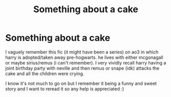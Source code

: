 #+TITLE: Something about a cake

* Something about a cake
:PROPERTIES:
:Author: shawafas
:Score: 2
:DateUnix: 1602948678.0
:DateShort: 2020-Oct-17
:FlairText: What's That Fic?
:END:
I vaguely remember this fic (it might have been a series) on ao3 in which harry is adopted/taken away pre-hogwarts. he lives with either mcgonagall or maybe sirius/remus (i can't remember). I very vividly recall harry having a joint birthday party with neville and then remus or snape (idk) attacks the cake and all the children were crying.

I know it's not much to go on but I remember it being a funny and sweet story and I want to reread it so any help is appreciated :)


